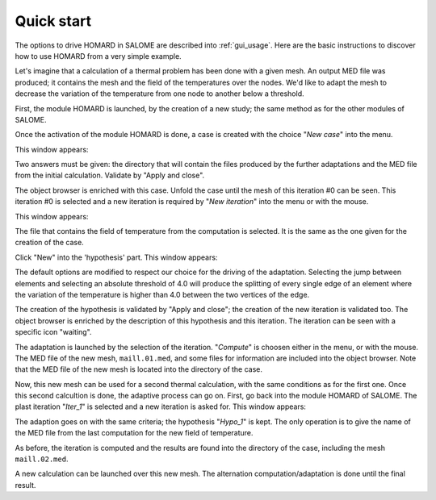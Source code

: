 .. _demarrage_rapide:

Quick start
###########
.. index:: single: start
.. index:: single: example

The options to drive HOMARD in SALOME are described into :ref:`gui_usage`. Here are the basic instructions to discover how to use HOMARD from a very simple example.

Let's imagine that a calculation of a thermal problem has been done with a given mesh. An output MED file was produced; it contains the mesh and the field of the temperatures over the nodes. We'd like to adapt the mesh to decrease the variation of the temperature from one node to another below a threshold.

First, the module HOMARD is launched, by the creation of a new study; the same method as for the other modules of SALOME.

.. image:: images/homard_1.png
   :align: center

Once the activation of the module HOMARD is done, a case is created with the choice "*New case*" into the menu.

.. image:: images/homard_2.png
   :align: center

This window appears:

.. image:: images/intro_31.png
   :align: center

Two answers must be given: the directory that will contain the files produced by the further adaptations and the MED file from the initial calculation. Validate by "Apply and close".

.. image:: images/intro_32.png
   :align: center

The object browser is enriched with this case. Unfold the case until the mesh of this iteration #0 can be seen. This iteration #0 is selected and a new iteration is required by "*New iteration*" into the menu or with the mouse.

.. image:: images/intro_331.png
   :align: center

This window appears:

.. image:: images/intro_33.png
   :align: center

The file that contains the field of temperature from the computation is selected. It is the same as the one given for the creation of the case.

.. image:: images/intro_34.png
   :align: center

Click "New" into the 'hypothesis' part. This window appears:

.. image:: images/intro_35.png
   :align: center

The default options are modified to respect our choice for the driving of the adaptation. Selecting the jump between elements and selecting an absolute threshold of 4.0 will produce the splitting of every single edge of an element where the variation of the temperature is higher than 4.0 between the two vertices of the edge.

.. image:: images/intro_36.png
   :align: center

The creation of the hypothesis is validated by "Apply and close"; the creation of the new iteration is validated too. The object browser is enriched by the description of this hypothesis and this iteration. The iteration can be seen with a specific icon "waiting".

The adaptation is launched by the selection of the iteration. "*Compute*" is choosen either in the menu, or with the mouse. The MED file of the new mesh, ``maill.01.med``, and some files for information are included into the object browser. Note that the MED file of the new mesh is located into the directory of the case.

.. image:: images/intro_37.png
   :align: center

Now, this new mesh can be used for a second thermal calculation, with the same conditions as for the first one. Once this second calcultion is done, the adaptive process can go on. First, go back into the module HOMARD of SALOME. The plast iteration "*Iter_1*" is selected and a new iteration is asked for. This window appears:

.. image:: images/intro_38.png
   :align: center

The adaption goes on with the same criteria; the hypothesis "*Hypo_1*" is kept. The only operation is to give the name of the MED file from the last computation for the new field of temperature.

.. image:: images/intro_39.png
   :align: center

As before, the iteration is computed and the results are found into the directory of the case, including the mesh ``maill.02.med``.

.. image:: ../images/intro_40.png
   :align: center

A new calculation can be launched over this new mesh. The alternation computation/adaptation is done until the final result.
